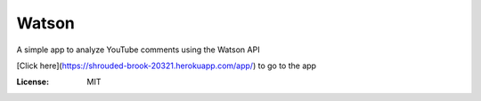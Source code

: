Watson
======

A simple app to analyze YouTube comments using the Watson API

[Click here](https://shrouded-brook-20321.herokuapp.com/app/) to go to the app


:License: MIT
